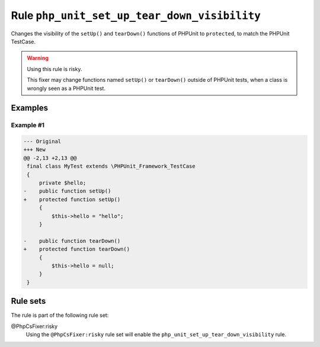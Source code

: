 =============================================
Rule ``php_unit_set_up_tear_down_visibility``
=============================================

Changes the visibility of the ``setUp()`` and ``tearDown()`` functions of
PHPUnit to ``protected``, to match the PHPUnit TestCase.

.. warning:: Using this rule is risky.

   This fixer may change functions named ``setUp()`` or ``tearDown()`` outside
   of PHPUnit tests, when a class is wrongly seen as a PHPUnit test.

Examples
--------

Example #1
~~~~~~~~~~

.. code-block:: diff

   --- Original
   +++ New
   @@ -2,13 +2,13 @@
    final class MyTest extends \PHPUnit_Framework_TestCase
    {
        private $hello;
   -    public function setUp()
   +    protected function setUp()
        {
            $this->hello = "hello";
        }

   -    public function tearDown()
   +    protected function tearDown()
        {
            $this->hello = null;
        }
    }

Rule sets
---------

The rule is part of the following rule set:

@PhpCsFixer:risky
  Using the ``@PhpCsFixer:risky`` rule set will enable the ``php_unit_set_up_tear_down_visibility`` rule.
